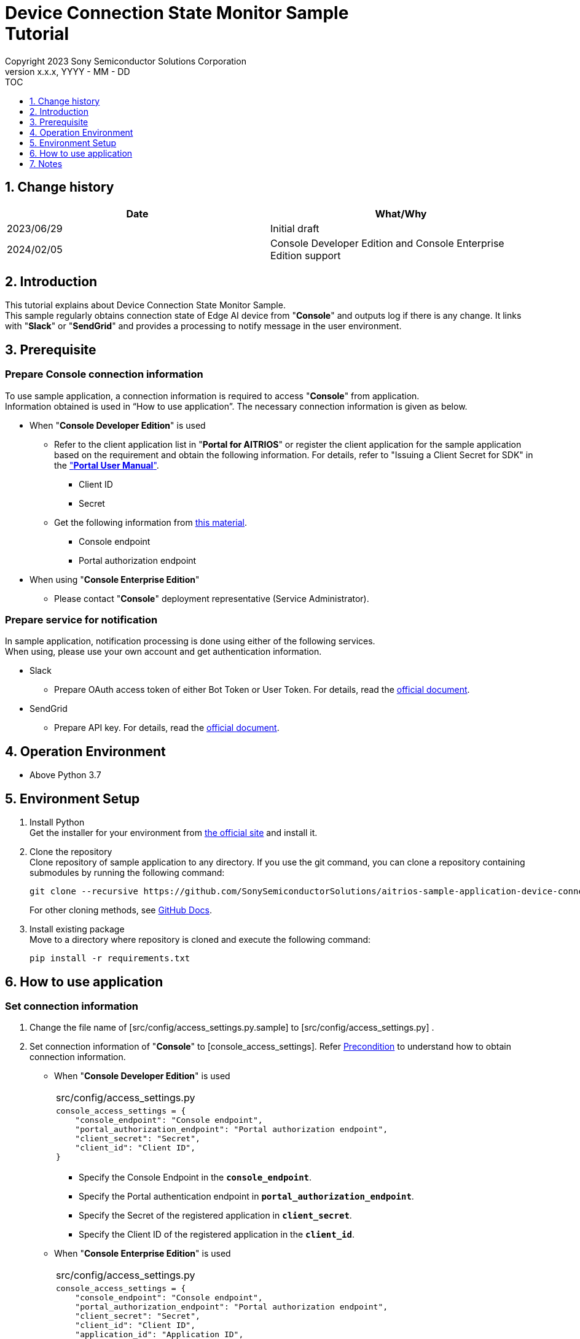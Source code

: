 = Device Connection State Monitor Sample pass:[<br/>] Tutorial pass:[<br/>] 
:sectnums:
:sectnumlevels: 1
:author: Copyright 2023 Sony Semiconductor Solutions Corporation
:version-label: Version 
:revnumber: x.x.x
:revdate: YYYY - MM - DD
:trademark-desc1: AITRIOS™ and AITRIOS logos are the registered trademarks or trademarks
:trademark-desc2: of Sony Group Corporation or its affiliated companies.
:toc:
:toc-title: TOC
:toclevels: 1
:chapter-label:
:lang: en

== Change history

|===
|Date |What/Why 

|2023/06/29
|Initial draft

|2024/02/05
|Console Developer Edition and Console Enterprise Edition support

|===

== Introduction
This tutorial explains about Device Connection State Monitor Sample. +
This sample regularly obtains connection state of Edge AI device from "**Console**" and outputs log if there is any change. It links with "**Slack**" or "**SendGrid**" and provides a processing to notify message in the user environment. 


[#_precondition]
== Prerequisite
=== Prepare Console connection information

To use sample application, a connection information is required to access "**Console**" from application. +
Information obtained is used in “How to use application”. The necessary connection information is given as below. +

- When "**Console Developer Edition**" is used
* Refer to the client application list in "**Portal for AITRIOS**" or register the client application for the sample application based on the requirement and obtain the following information. For details, refer to "Issuing a Client Secret for SDK" in the https://developer.aitrios.sony-semicon.com/en/documents/portal-user-manual["**Portal User Manual**"].

** Client ID
** Secret
+
* Get the following information from https://developer.aitrios.sony-semicon.com/en/file/download/rest-api-authentication[this material].
** Console endpoint
** Portal authorization endpoint

- When using "**Console Enterprise Edition**"
* Please contact "**Console**" deployment representative (Service Administrator).

=== Prepare service for notification
In sample application, notification processing is done using either of the following services. +
When using, please use your own account and get authentication information.

* Slack
** Prepare OAuth access token of either Bot Token or User Token. For details, read the https://api.slack.com/authentication[official document].
* SendGrid
** Prepare API key. For details, read the https://docs.sendgrid.com/ui/account-and-settings/api-keys[official document]. 

== Operation Environment

* Above Python 3.7

== Environment Setup

. Install Python +
Get the installer for your environment from https://www.python.org/downloads/[the official site] and install it. +

. Clone the repository +
Clone repository of sample application to any directory. If you use the git command, you can clone a repository containing submodules by running the following command:
+
[source,Bash]
----
git clone --recursive https://github.com/SonySemiconductorSolutions/aitrios-sample-application-device-connection-state-monitor.git
----
+
For other cloning methods, see https://docs.github.com/en/repositories/creating-and-managing-repositories/cloning-a-repository[GitHub Docs].

. Install existing package +
Move to a directory where repository is cloned and execute the following command:
+
[source,Bash]
----
pip install -r requirements.txt
----

[#_Execute_application]
== How to use application

=== Set connection information

. Change the file name of [src/config/access_settings.py.sample] to [src/config/access_settings.py] . +
. Set connection information of "**Console**" to [console_access_settings]. Refer <<#_precondition,Precondition>> to understand how to obtain connection information.
+

- When "**Console Developer Edition**" is used
+
|===
|src/config/access_settings.py
a|
[source,Python]
----
console_access_settings = {
    "console_endpoint": "Console endpoint",
    "portal_authorization_endpoint": "Portal authorization endpoint",
    "client_secret": "Secret",
    "client_id": "Client ID",
}
----
|===
+
* Specify the Console Endpoint in the `**console_endpoint**`. +
* Specify the Portal authentication endpoint in `**portal_authorization_endpoint**`. +
* Specify the Secret of the registered application in `**client_secret**`. +
* Specify the Client ID of the registered application in the `**client_id**`. +
+
- When "**Console Enterprise Edition**" is used
+
|===
|src/config/access_settings.py
a|
[source,Python]
----
console_access_settings = {
    "console_endpoint": "Console endpoint",
    "portal_authorization_endpoint": "Portal authorization endpoint",
    "client_secret": "Secret",
    "client_id": "Client ID",
    "application_id": "Application ID",
}
----
|===
+
* Specify the Console endpoint in the `**console_endpoint**`. +
* Specify the Portal authentication endpoint in `**portal_authorization_endpoint**`. +
The Portal authentication endpoint is to be specified in a `**\https://login.microsoftonline.com/{tenantID}**` format. +
* Specify the Secret of the registered application in `**client_secret**`. +
* Specify the Client ID of the registered application in the `**client_id**`. +
* Specify the Application ID of the registered application in `**application_id**`. +
+

. When notifying through "**Slack**", cancel the comment out of [slack_settings] and set notification information of "**Slack**".
+
|===
|src/config/access_settings.py
a|
[source,Python]
----
slack_settings = {
    "access_token": "OAuth access token",
    "channel": "Channel to notify",
}
----
|===

. When notifying through "**SendGrid**", cancel the comment out of [sendgrid_settings] and set notification information of "**SendGrid**".
+
|===
|src/config/access_settings.py
a|
[source,Python]
----
sendgrid_settings = {
    "apikey": "API Key",
    "mail_from": "Recipient email address",
    "mail_to": ["Destination email address"],
}
----
|===

=== Start Application
Execute application through the following command. +
[source,Bash]
----
python src/main.py
----
Obtain device information from "**Console**" after every 10 minutes. If there is any change in connection state, a message will be displayed in the standard error output. If there is a setting in "**Slack**" or "**SendGrid**", a notification will be sent. +

== Notes

* Both "**Slack**" and "**SendGrid**" are services provided by other companies. We are not responsible for any damage caused when using these. Please use these after checking the content at the customer end.
* The default value of polling interval to "**Console**" is 10 minutes. Do not make changes within 10 minutes to avoid putting a load on the system
